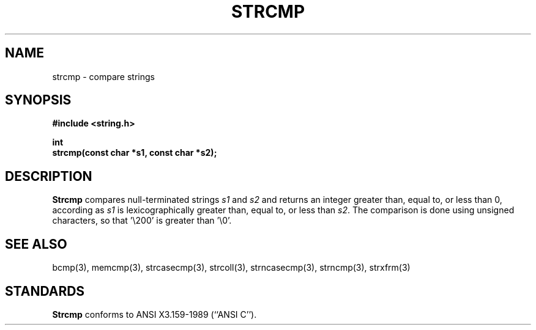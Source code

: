.\" Copyright (c) 1990 The Regents of the University of California.
.\" All rights reserved.
.\"
.\" This code is derived from software contributed to Berkeley by
.\" Chris Torek.
.\"
.\" %sccs.include.redist.man%
.\"
.\"	@(#)strcmp.3	5.1 (Berkeley) 05/15/90
.\"
.TH STRCMP 3 ""
.UC 4
.SH NAME
strcmp \- compare strings
.SH SYNOPSIS
.nf
.ft B
#include <string.h>

int
strcmp(const char *s1, const char *s2);
.ft R
.fi
.SH DESCRIPTION
.B Strcmp
compares null-terminated strings
.I s1
and
.I s2
and returns an integer greater than, equal to, or less than 0,
according as
.I s1
is lexicographically greater than, equal to, or less than
.IR s2 .
The comparison is done using unsigned characters, so that '\e200'
is greater than '\e0'.
.SH SEE ALSO
bcmp(3), memcmp(3), strcasecmp(3), strcoll(3), strncasecmp(3),
strncmp(3), strxfrm(3)
.SH STANDARDS
.B Strcmp
conforms to ANSI X3.159-1989 (``ANSI C'').
